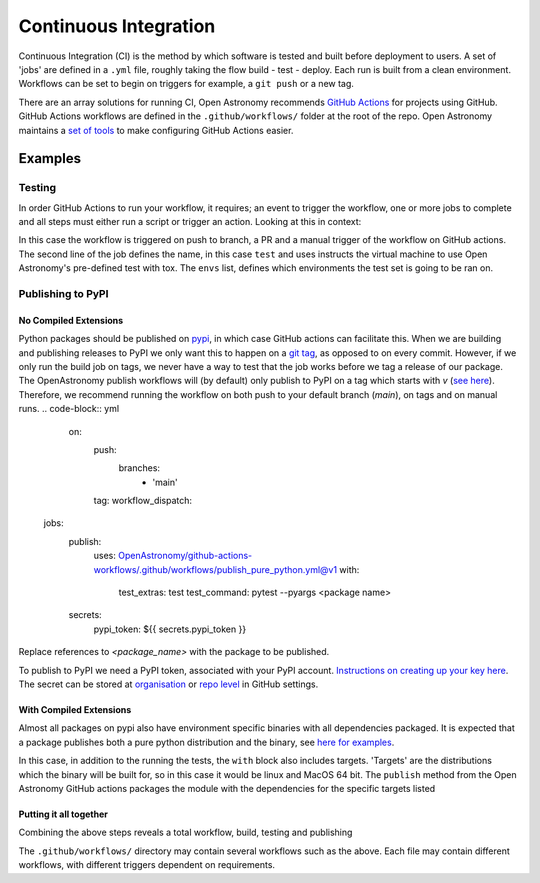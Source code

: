 .. _ci:
======================
Continuous Integration
======================

Continuous Integration (CI) is the method by which software is tested and built before deployment to users.
A set of 'jobs' are defined in a ``.yml`` file, roughly taking the flow build - test - deploy.
Each run is built from a clean environment.
Workflows can be set to begin on triggers for example, a ``git push`` or a new tag.

There are an array solutions for running CI, Open Astronomy recommends `GitHub Actions <https://docs.github.com/en/actions/>`__ for projects using GitHub.
GitHub Actions workflows are defined in the ``.github/workflows/`` folder at the root of the repo.
Open Astronomy maintains a `set of tools <https://github.com/OpenAstronomy/github-actions-workflow>`__ to make configuring GitHub Actions easier.

Examples
++++++++
Testing
-------
In order GitHub Actions to run your workflow, it requires; an event to trigger the workflow, one or more jobs to complete and all steps must either run a script or trigger an action.
Looking at this in context:

.. code-block:: yml
    on:
      push:
      pull_request:
      workflow_dispatch:

    jobs:
      test:
        uses: OpenAstronomy/github-actions-workflows/.github/workflows/tox.yml@v1
        with:
          envs: |
            - linux: py311

In this case the workflow is triggered on push to branch, a PR and a manual trigger of the workflow on GitHub actions.
The second line of the job defines the name, in this case ``test`` and uses instructs the virtual machine to use Open Astronomy's pre-defined test with tox.
The ``envs`` list, defines which environments the test set is going to be ran on.

Publishing to PyPI
------------------

No Compiled Extensions
######################

Python packages should be published on `pypi <https://pypi.org/>`__, in which case GitHub actions can facilitate this.
When we are building and publishing releases to PyPI we only want this to happen on a `git tag <https://git-scm.com/book/en/v2/Git-Basics-Tagging>`__, as opposed to on every commit.
However, if we only run the build job on tags, we never have a way to test that the job works before we tag a release of our package.
The OpenAstronomy publish workflows will (by default) only publish to PyPI on a tag which starts with `v` (`see here <https://github-actions-workflows.openastronomy.org/en/stable/publish.html#upload-to-pypi>`__).
Therefore, we recommend running the workflow on both push to your default branch (`main`), on tags and on manual runs.
.. code-block:: yml
    on:
      push:
        branches:
          - 'main'
      tag:
      workflow_dispatch:

   jobs:
     publish:
       uses: OpenAstronomy/github-actions-workflows/.github/workflows/publish_pure_python.yml@v1
       with:
         test_extras: test
         test_command: pytest --pyargs <package name>
     secrets:
       pypi_token: ${{ secrets.pypi_token }}

Replace references to `<package_name>` with the package to be published.

To publish to PyPI we need a PyPI token, associated with your PyPI account.
`Instructions on creating up your key here <https://pypi.org/help/#apitoken>`__.
The secret can be stored at `organisation <https://docs.github.com/en/actions/security-guides/using-secrets-in-github-actions#creating-secrets-for-an-organization>`__ or `repo level <https://docs.github.com/en/actions/security-guides/using-secrets-in-github-actions#creating-secrets-for-a-repository>`__ in GitHub settings.

With Compiled Extensions
########################

Almost all packages on pypi also have environment specific binaries with all dependencies packaged.
It is expected that a package publishes both a pure python distribution and the binary, see `here for examples <https://pypi.org/project/sunpy/#files>`__.

In this case, in addition to the running the tests, the ``with`` block also includes targets.
'Targets' are the distributions which the binary will be built for, so in this case it would be linux and MacOS 64 bit.
The ``publish`` method from the Open Astronomy GitHub actions packages the module with the dependencies for the specific targets listed

.. code-block:: yml
    jobs:
      publish:
        uses: OpenAstronomy/github-actions-workflows/.github/workflows/publish.yml@v1
        with:
          test_extras: test
          test_command: pytest --pyargs test_package
          targets: |
            - linux
            - cp3?-macosx_x86_64
      secrets:
        pypi_token: ${{ secrets.pypi_token }}


.. sam, work your way to the full example use the sunkit example
.. https://github.com/sunpy/sunkit-instruments/blob/main/.github/workflows/ci.yml

Putting it all together
#######################

Combining the above steps reveals a total workflow, build, testing and publishing

.. code-block:: yml
    name: package_deployment

    on:
      push:
      tag:

    jobs:
      test:
        uses: OpenAstronomy/github-actions-workflows/.github/workflows/tox.yml@v1
        with:
          envs: |
            - linux: py311

      publish_python:
        uses: OpenAstronomy/github-actions-workflows/.github/workflows/publish_pure_python.yml@v1
          with:
            test_extras: test
            test_command: pytest --pyargs test_package
        secrets:
          pypi_token: ${{ secrets.pypi_token }}

      publish_binaries:
       publish:
         uses: OpenAstronomy/github-actions-workflows/.github/workflows/publish.yml@v1
         with:
           test_extras: test
           test_command: pytest --pyargs test_package
           targets: |
             - linux
             - cp3?-macosx_x86_64
       secrets:
         pypi_token: ${{ secrets.pypi_token }}

The ``.github/workflows/`` directory may contain several workflows such as the above.
Each file may contain different workflows, with different triggers dependent on requirements.
